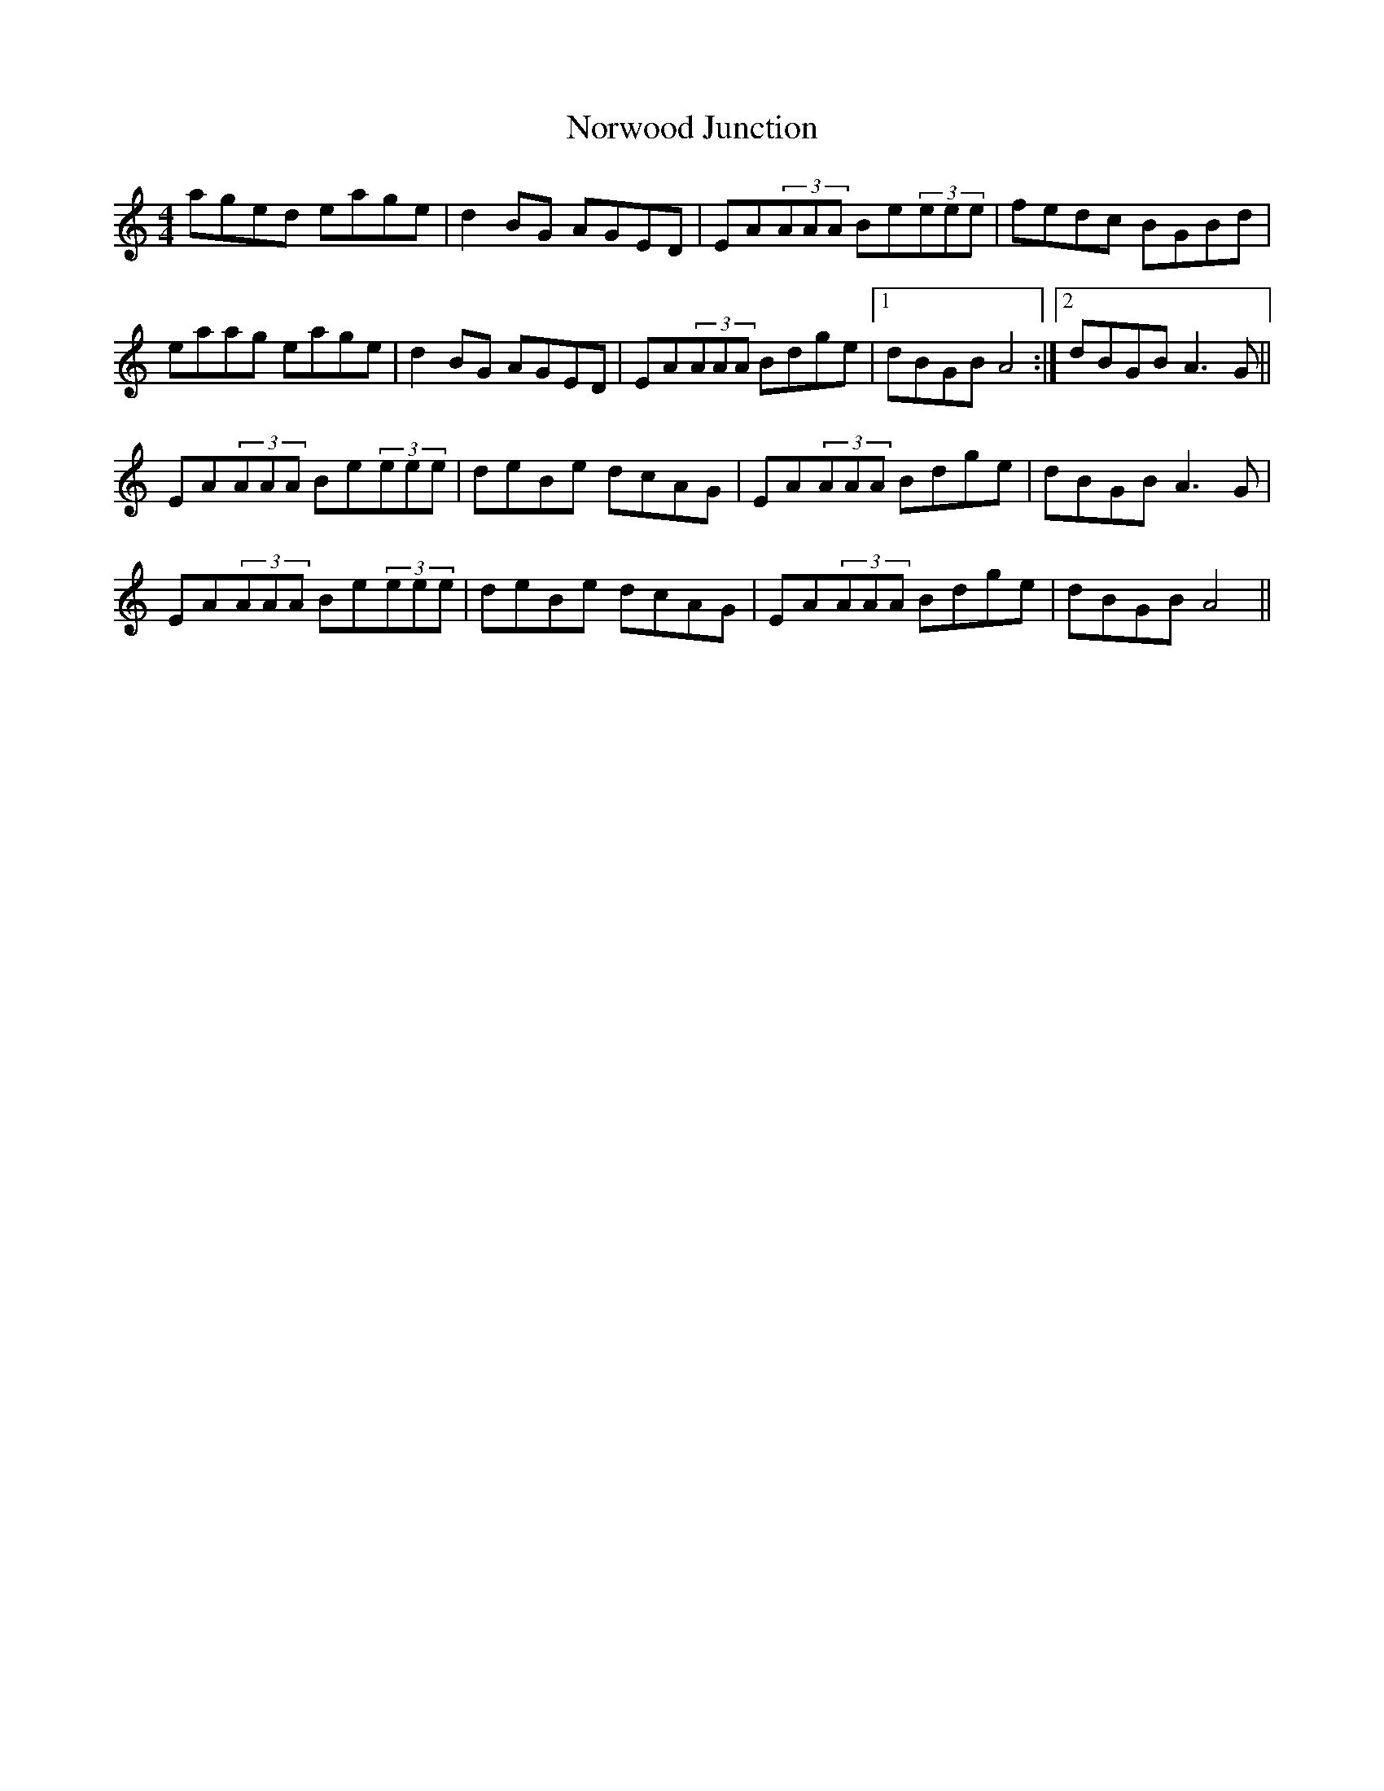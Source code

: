 X: 29672
T: Norwood Junction
R: reel
M: 4/4
K: Aminor
aged eage|d2BG AGED|EA(3AAA Be(3eee|fedc BGBd|
eaag eage|d2BG AGED|EA(3AAA Bdge|1 dBGB A4:|2 dBGB A3G||
EA(3AAA Be(3eee|deBe dcAG|EA(3AAA Bdge|dBGB A3G|
EA(3AAA Be(3eee|deBe dcAG|EA(3AAA Bdge|dBGB A4||


